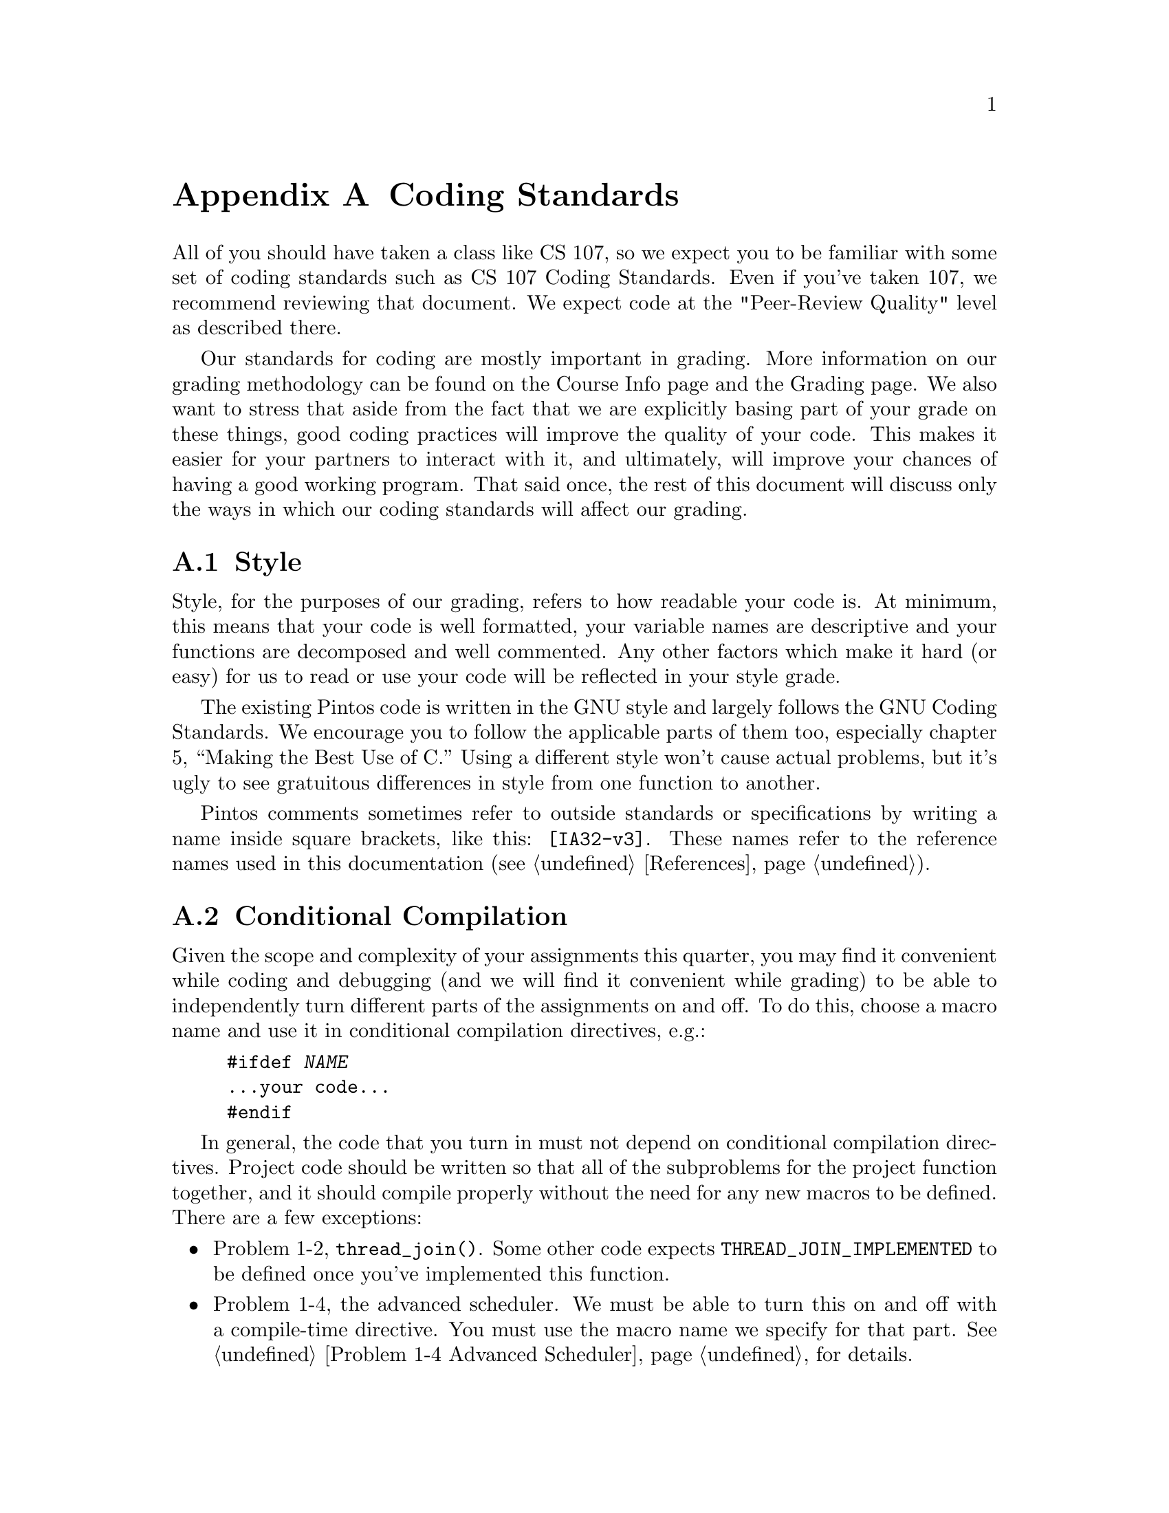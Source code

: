 @node Coding Standards, Project Documentation, Multilevel Feedback Scheduling, Top
@appendix Coding Standards

All of you should have taken a class like CS 107, so we expect you to
be familiar with some set of coding standards such as
@uref{http://www.stanford.edu/class/cs140/projects/misc/CodingStandards.pdf,
, CS 107 Coding Standards}. Even if you've taken 107, we recommend
reviewing that document.  We expect code at the "Peer-Review Quality"
level as described there.

Our standards for coding are mostly important in grading.  More
information on our grading methodology can be found on the Course Info
page and the Grading page.  We also want to stress that aside from the
fact that we are explicitly basing part of your grade on these things,
good coding practices will improve the quality of your code.  This
makes it easier for your partners to interact with it, and ultimately,
will improve your chances of having a good working program.  That said
once, the rest of this document will discuss only the ways in which
our coding standards will affect our grading.

@menu
* Coding Style::
* Conditional Compilation::
* C99::
* Unsafe String Functions::
@end menu

@node Coding Style
@section Style

Style, for the purposes of our grading, refers to how readable your
code is.  At minimum, this means that your code is well formatted, your
variable names are descriptive and your functions are decomposed and
well commented.  Any other factors which make it hard (or easy) for us
to read or use your code will be reflected in your style grade.

The existing Pintos code is written in the GNU style and largely
follows the @uref{http://www.gnu.org/prep/standards_toc.html, , GNU
Coding Standards}.  We encourage you to follow the applicable parts of
them too, especially chapter 5, ``Making the Best Use of C.''  Using a
different style won't cause actual problems, but it's ugly to see
gratuitous differences in style from one function to another.

Pintos comments sometimes refer to outside standards or
specifications by writing a name inside square brackets, like this:
@code{[IA32-v3]}.  These names refer to the reference names used in
this documentation (@pxref{References}).

@node Conditional Compilation
@section Conditional Compilation

Given the scope and complexity of your assignments this quarter, you
may find it convenient while coding and debugging (and we will find it
convenient while grading) to be able to independently turn different
parts of the assignments on and off.  To do this, choose a macro name
and use it in conditional
compilation directives, e.g.:

@example
#ifdef @var{NAME}
@dots{}your code@dots{}
#endif
@end example

In general, the code that you turn in must not depend on conditional
compilation directives.  Project code should be written so that all of
the subproblems for the project function together, and it should
compile properly without the need for any new macros to be defined.
There are a few exceptions:

@itemize @bullet
@item
Problem 1-2, @code{thread_join()}.  Some other code expects
@code{THREAD_JOIN_IMPLEMENTED} to be defined once you've implemented
this function.

@item
Problem 1-4, the advanced scheduler.  We must be able to turn this on
and off with a compile-time directive.  You must use the macro name we
specify for that part.  @xref{Problem 1-4 Advanced Scheduler}, for
details.

@item
Code written for extra credit may be included conditionally.  If the
extra credit code changes the normally expected functionality of the
code, then it @emph{must} be included conditionally, and it must not
be enabled by default.
@end itemize

You can use @file{constants.h} in @file{pintos/src} to define macros
for conditional compilation.  We will replace the @file{constants.h}
that you supply with one of our own when we test your code, so do not
define anything important in it.

@node C99
@section C99

The Pintos source code uses a few features of the ``C99'' standard
library that were not in the original 1989 standard for C.  Because
they are so new, most classes do not cover these features, so this
section will describe them.  The new features used in Pintos are
mostly in new headers:

@table @file
@item <stdbool.h>
Defines macros @code{bool}, a 1-bit type that takes on only the values
0 and 1, @code{true}, which expands to 1, and @code{false}, which
expands to 0.

@item <stdint.h>
On systems that support them, this header defines types
@code{int@var{n}_t} and @code{uint@var{n}_t} for @var{n} = 8, 16, 32,
64, and possibly others.  These are 2's complement signed and unsigned
types, respectively, with the given number of bits.

On systems where it is possible, this header also defines types
@code{intptr_t} and @code{uintptr_t}, which are integer types big
enough to hold a pointer.

On all systems, this header defines types @code{intmax_t} and
@code{uintmax_t}, which are the system's signed and unsigned integer
types with the widest ranges.

For every signed integer type @code{@var{type}_t} it defines, as well
as for @code{ptrdiff_t} defined in @file{<stddef.h>}, this header also
defines macros @code{@var{type}_MAX} and @code{@var{type}_MIN} that
give the type's range.  Similarly, for every unsigned integer type
@code{@var{type}_t} defined here, as well as for @code{size_t} defined
in @file{<stddef.h>}, this header defines a @code{@var{type}_MAX}
macro giving its maximum value.

@item <inttypes.h>
@file{<stdint.h>} is useful on its own, but it provides no way to pass
the types it defines to @code{printf()} and related functions.  This
header provides macros to help with that.  For every
@code{int@var{n}_t} defined by @file{<stdint.h>}, it provides macros
@code{PRId@var{n}} and @code{PRIi@var{n}} for formatting values of
that type with @code{"%d"} and @code{"%i"}.  Similarly, for every
@code{uint@var{n}_t}, it provides @code{PRIo@var{n}},
@code{PRIu@var{n}}, @code{PRIu@var{x}}, and @code{PRIu@var{X}}.

You use these something like this, taking advantage of the fact that
the C compiler concatenates adjacent string literals:
@example
#include <inttypes.h>
@dots{}
int32_t value = @dots{};
printf ("value=%08"PRId32"\n", value);
@end example
@noindent
The @samp{%} is not supplied by the @code{PRI} macros.  As shown
above, you supply it yourself and follow it by any flags, field
widths, etc.

@item <stdio.h>
The @file{printf()} function has some new type modifiers for printing
standard types:

@table @samp
@item j
For @code{intmax_t} (e.g.@: @samp{%jd}) or @code{uintmax_t} (e.g.@:
@samp{%ju}).

@item z
For @code{size_t} (e.g.@: @samp{%zu}).

@item t
For @code{ptrdiff_t} (e.g.@: @samp{%td}).
@end table
@end table

@node Unsafe String Functions
@section Unsafe String Functions

A few of the string functions declared in the standard
@file{<string.h>} and @file{<stdio.h>} headers are notoriously unsafe.
The worst offenders are intentionally not included in the Pintos C
library:

@table @code
@item strcpy()
When used carelessly this function can overflow the buffer reserved
for its output string.  Use @code{strlcpy()} instead.  Refer to
comments in its source code in @code{lib/string.c} for documentation.

@item strncpy()
This function can leave its destination buffer without a null string
terminator and it has performance problems besides.  Again, use
@code{strlcpy()}.

@item strcat()
Same issue as @code{strcpy()}, but substitute @code{strlcat()}.
Again, refer to comments in its source code in @code{lib/string.c} for
documentation.

@item strncat()
The meaning of its buffer size argument often leads to problems.
Again, use @code{strlcat()}.

@item strtok()
Uses global data, so it is unsafe in threaded programs such as
kernels.  Use @code{strtok_r()} instead, and see its source code in
@code{lib/string.c} for documentation and an example.

@item sprintf()
Same issue as @code{strcpy()}.  Use @code{snprintf()} instead.  Refer
to comments in @code{lib/stdio.h} for documentation.

@item vsprintf()
Same issue as @code{strcpy()}.  Use @code{vsnprintf()} instead.
@end table

If you try to use any of these functions, you should get a hint from
the error message, which will refer to an identifier like
@code{dont_use_sprintf_use_snprintf}.
